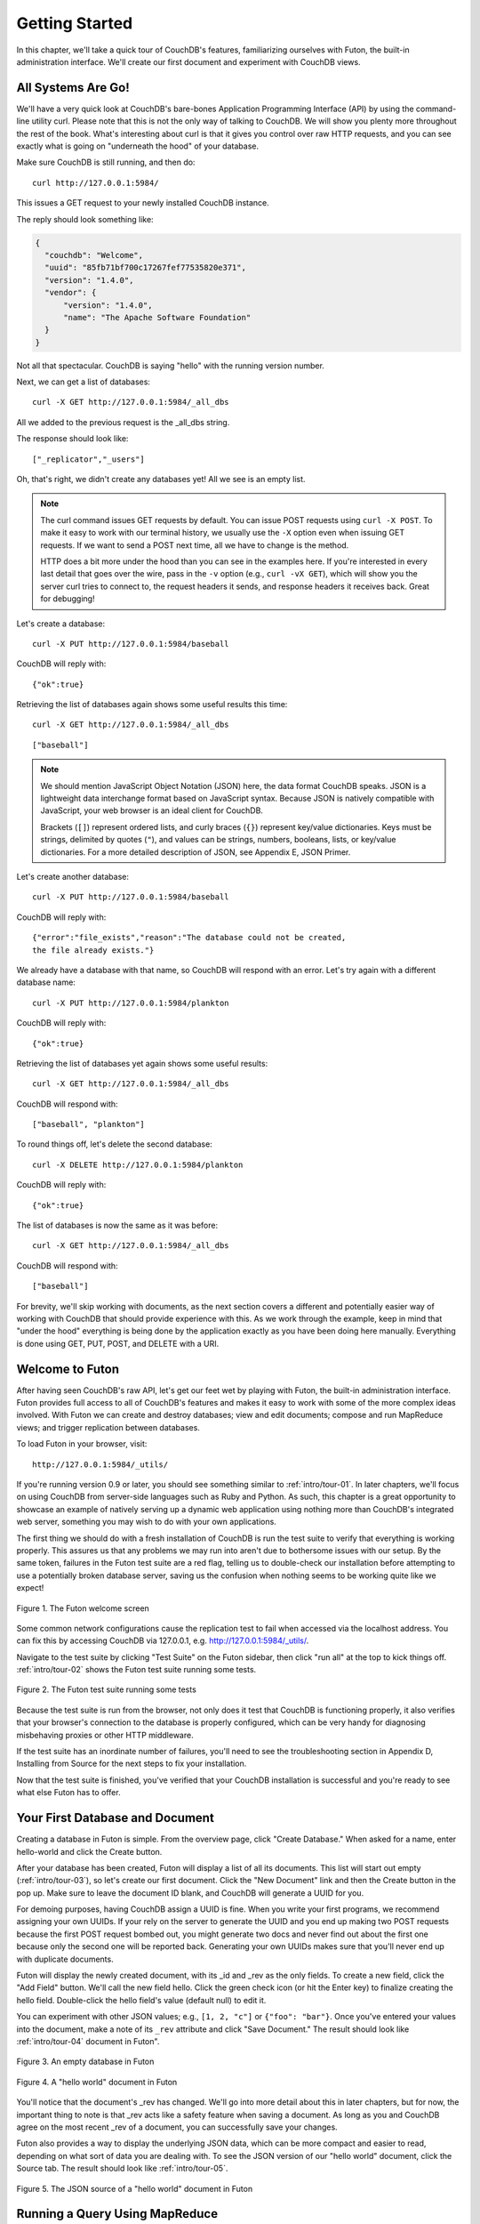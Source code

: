 .. Licensed under the Apache License, Version 2.0 (the "License"); you may not
.. use this file except in compliance with the License. You may obtain a copy of
.. the License at
..
..   http://www.apache.org/licenses/LICENSE-2.0
..
.. Unless required by applicable law or agreed to in writing, software
.. distributed under the License is distributed on an "AS IS" BASIS, WITHOUT
.. WARRANTIES OR CONDITIONS OF ANY KIND, either express or implied. See the
.. License for the specific language governing permissions and limitations under
.. the License.


.. _intro/tour:

===============
Getting Started
===============

In this chapter, we'll take a quick tour of CouchDB's features,
familiarizing ourselves with Futon, the built-in administration interface.
We'll create our first document and experiment with CouchDB views.


All Systems Are Go!
===================

We'll have a very quick look at CouchDB's bare-bones Application Programming
Interface (API) by using the command-line utility curl. Please note that this
is not the only way of talking to CouchDB. We will show you plenty more
throughout the rest of the book. What's interesting about curl is that it
gives you control over raw HTTP requests, and you can see exactly what is
going on "underneath the hood" of your database.

Make sure CouchDB is still running, and then do::

  curl http://127.0.0.1:5984/

This issues a GET request to your newly installed CouchDB instance.

The reply should look something like:

.. code-block:: javascript

  {
    "couchdb": "Welcome",
    "uuid": "85fb71bf700c17267fef77535820e371",
    "version": "1.4.0",
    "vendor": {
        "version": "1.4.0",
        "name": "The Apache Software Foundation"
    }
  }

Not all that spectacular. CouchDB is saying "hello" with the running version
number.

Next, we can get a list of databases::

  curl -X GET http://127.0.0.1:5984/_all_dbs

All we added to the previous request is the _all_dbs string.

The response should look like::

  ["_replicator","_users"]

Oh, that's right, we didn't create any databases yet! All we see is an empty
list.

.. note::

  The curl command issues GET requests by default. You can issue POST requests
  using ``curl -X POST``. To make it easy to work with our terminal history,
  we usually use the ``-X`` option even when issuing GET requests.
  If we want to send a POST next time, all we have to change is the method.

  HTTP does a bit more under the hood than you can see in the examples here.
  If you're interested in every last detail that goes over the wire,
  pass in the ``-v`` option (e.g., ``curl -vX GET``), which will show you
  the server curl tries to connect to, the request headers it sends,
  and response headers it receives back. Great for debugging!

Let's create a database::

  curl -X PUT http://127.0.0.1:5984/baseball

CouchDB will reply with::

  {"ok":true}

Retrieving the list of databases again shows some useful results this time::

  curl -X GET http://127.0.0.1:5984/_all_dbs

::

  ["baseball"]

.. note::

  We should mention JavaScript Object Notation (JSON) here,
  the data format CouchDB speaks. JSON is a lightweight data interchange format
  based on JavaScript syntax. Because JSON is natively compatible with
  JavaScript, your web browser is an ideal client for CouchDB.

  Brackets (``[]``) represent ordered lists, and curly braces (``{}``) represent
  key/value dictionaries. Keys must be strings, delimited by quotes (``"``),
  and values can be strings, numbers, booleans, lists,
  or key/value dictionaries. For a more detailed description of JSON,
  see Appendix E, JSON Primer.

Let's create another database::

  curl -X PUT http://127.0.0.1:5984/baseball

CouchDB will reply with::

  {"error":"file_exists","reason":"The database could not be created,
  the file already exists."}

We already have a database with that name, so CouchDB will respond with an
error. Let's try again with a different database name::

  curl -X PUT http://127.0.0.1:5984/plankton

CouchDB will reply with::

  {"ok":true}

Retrieving the list of databases yet again shows some useful results::

  curl -X GET http://127.0.0.1:5984/_all_dbs

CouchDB will respond with::

  ["baseball", "plankton"]

To round things off, let's delete the second database::

  curl -X DELETE http://127.0.0.1:5984/plankton

CouchDB will reply with::

  {"ok":true}

The list of databases is now the same as it was before::

  curl -X GET http://127.0.0.1:5984/_all_dbs

CouchDB will respond with::

  ["baseball"]

For brevity, we'll skip working with documents, as the next section covers a
different and potentially easier way of working with CouchDB that should
provide experience with this. As we work through the example,
keep in mind that "under the hood" everything is being done by the
application exactly as you have been doing here manually.
Everything is done using GET, PUT, POST, and DELETE with a URI.


Welcome to Futon
================

After having seen CouchDB's raw API, let's get our feet wet by playing with
Futon, the built-in administration interface. Futon provides full access to
all of CouchDB's features and makes it easy to work with some of the more
complex ideas involved. With Futon we can create and destroy databases; view
and edit documents; compose and run MapReduce views; and trigger replication
between databases.

To load Futon in your browser, visit::

  http://127.0.0.1:5984/_utils/

If you're running version 0.9 or later, you should see something similar to
:ref:`intro/tour-01`. In later chapters, we'll focus on using CouchDB from
server-side languages such as Ruby and Python. As such, this chapter is a great
opportunity to showcase an example of natively serving up a dynamic web
application using nothing more than CouchDB's integrated web server, something
you may wish to do with your own applications.

The first thing we should do with a fresh installation of CouchDB is run the
test suite to verify that everything is working properly. This assures us
that any problems we may run into aren't due to bothersome issues with our
setup. By the same token, failures in the Futon test suite are a red flag,
telling us to double-check our installation before attempting to use a
potentially broken database server, saving us the confusion when nothing
seems to be working quite like we expect!


.. _intro/tour-01:

.. figure:: ../../images/intro-tour-01.png
   :align: center
   :alt: The Futon welcome screen

   Figure 1. The Futon welcome screen


Some common network configurations cause the replication test to fail when
accessed via the localhost address. You can fix this by accessing CouchDB via
127.0.0.1, e.g. http://127.0.0.1:5984/_utils/.

Navigate to the test suite by clicking "Test Suite" on the Futon sidebar,
then click "run all" at the top to kick things off. :ref:`intro/tour-02`
shows the Futon test suite running some tests.


.. _intro/tour-02:

.. figure:: ../../images/intro-tour-02.png
   :align: center
   :alt: The Futon test suite running some tests

   Figure 2. The Futon test suite running some tests


Because the test suite is run from the browser, not only does it test that
CouchDB is functioning properly, it also verifies that your browser's
connection to the database is properly configured, which can be very handy
for diagnosing misbehaving proxies or other HTTP middleware.

If the test suite has an inordinate number of failures,
you'll need to see the troubleshooting section in Appendix D,
Installing from Source for the next steps to fix your installation.

Now that the test suite is finished, you've verified that your CouchDB
installation is successful and you're ready to see what else Futon has to offer.


Your First Database and Document
================================

Creating a database in Futon is simple. From the overview page,
click "Create Database." When asked for a name, enter hello-world and click
the Create button.

After your database has been created, Futon will display a list of all its
documents. This list will start out empty (:ref:`intro/tour-03`), so let's
create our first document. Click the "New Document" link and then the Create
button in the pop up. Make sure to leave the document ID blank,
and CouchDB will generate a UUID for you.

For demoing purposes, having CouchDB assign a UUID is fine. When you write
your first programs, we recommend assigning your own UUIDs. If your rely on
the server to generate the UUID and you end up making two POST requests
because the first POST request bombed out, you might generate two docs and
never find out about the first one because only the second one will be
reported back. Generating your own UUIDs makes sure that you'll never end up
with duplicate documents.

Futon will display the newly created document, with its _id and _rev as the
only fields. To create a new field, click the "Add Field" button. We'll call
the new field hello. Click the green check icon (or hit the Enter key) to
finalize creating the hello field. Double-click the hello field's value
(default null) to edit it.

You can experiment with other JSON values; e.g., ``[1, 2, "c"]`` or
``{"foo": "bar"}``. Once you've entered your values into the document,
make a note of its ``_rev`` attribute and click "Save Document." The result
should look like :ref:`intro/tour-04` document in Futon".


.. _intro/tour-03:

.. figure:: ../../images/intro-tour-03.png
   :align: center
   :alt: An empty database in Futon

   Figure 3. An empty database in Futon


.. _intro/tour-04:

.. figure:: ../../images/intro-tour-04.png
   :align: center
   :alt: A "hello world" document in Futon

   Figure 4. A "hello world" document in Futon


You'll notice that the document's _rev has changed. We'll go into more detail
about this in later chapters, but for now, the important thing to note is
that _rev acts like a safety feature when saving a document. As long as you
and CouchDB agree on the most recent _rev of a document, you can successfully 
save your changes.

Futon also provides a way to display the underlying JSON data,
which can be more compact and easier to read, depending on what sort of data
you are dealing with. To see the JSON version of our "hello world" document,
click the Source tab. The result should look like :ref:`intro/tour-05`.


.. _intro/tour-05:

.. figure:: ../../images/intro-tour-05.png
   :align: center
   :alt: The JSON source of a "hello world" document in Futon

   Figure 5. The JSON source of a "hello world" document in Futon


Running a Query Using MapReduce
===============================

Traditional relational databases allow you to run any queries you like as
long as your data is structured correctly. In contrast,
CouchDB uses predefined map and reduce functions in a style known as
MapReduce. These functions provide great flexibility because they can adapt
to variations in document structure, and indexes for each document can be
computed independently and in parallel. The combination of a map and a reduce
function is called a view in CouchDB terminology.

For experienced relational database programmers, MapReduce can take some
getting used to. Rather than declaring which rows from which tables to
include in a result set and depending on the database to determine the most
efficient way to run the query, reduce queries are based on simple range
requests against the indexes generated by your map functions.

Map functions are called once with each document as the argument.
The function can choose to skip the document altogether or emit one or more
view rows as key/value pairs. Map functions may not depend on any information
outside of the document. This independence is what allows CouchDB views to be
generated incrementally and in parallel.

CouchDB views are stored as rows that are kept sorted by key. This makes
retrieving data from a range of keys efficient even when there are thousands
or millions of rows. When writing CouchDB map functions,
your primary goal is to build an index that stores related data under nearby
keys.

Before we can run an example MapReduce view, we'll need some data to run it
on. We'll create documents carrying the price of various supermarket items as
found at different shops. Let's create documents for apples, oranges,
and bananas. (Allow CouchDB to generate the _id and _rev fields.) Use Futon
to create documents that have a final JSON structure that looks like this:

.. code-block:: javascript

  {
   "_id": "00a271787f89c0ef2e10e88a0c0001f4",
   "_rev": "1-2628a75ac8c3abfffc8f6e30c9949fd6",
   "item": "apple",
   "prices": {
       "Fresh Mart": 1.59,
       "Price Max": 5.99,
       "Apples Express": 0.79
   }
  }

This document should look like :ref:`intro/tour-06` when entered into Futon.


.. _intro/tour-06:

.. figure:: ../../images/intro-tour-06.png
   :align: center
   :alt: An example document with apple prices in Futon

   Figure 6. An example document with apple prices in Futon


OK, now that that's done, let's create the document for oranges:

.. code-block:: javascript

  {
   "_id": "00a271787f89c0ef2e10e88a0c0003f0",
   "_rev": "1-e9680c5d9a688b4ff8dd68549e8e072c",
   "item": "orange",
   "prices": {
       "Fresh Mart": 1.99,
       "Price Max": 3.19,
       "Citrus Circus": 1.09
   }
  }

And finally, the document for bananas:

.. code-block:: javascript

  {
   "_id": "00a271787f89c0ef2e10e88a0c00048b",
   "_rev": "1-60e25d93dc12884676d037400a6fa189",
   "item": "banana",
   "prices": {
       "Fresh Mart": 1.99,
       "Price Max": 0.79,
       "Banana Montana": 4.22
   }
  }

Imagine we're catering a big luncheon, but the client is very price-sensitive.
To find the lowest prices, we're going to create our first view,
which shows each fruit sorted by price. Click "hello-world" to return to the
hello-world overview, and then from the "select view" menu choose "Temporary
view…" to create a new view.

Edit the map function, on the left, so that it looks like the following:

.. code-block:: javascript

  function(doc) {
    var shop, price, value;
    if (doc.item && doc.prices) {
        for (shop in doc.prices) {
            price = doc.prices[shop];
            value = [doc.item, shop];
            emit(price, value);
        }
    }
  }

This is a JavaScript function that CouchDB runs for each of our documents as
it computes the view. We'll leave the reduce function blank for the time being.

Click "Run" and you should see result rows like in :ref:`intro/tour-08`,
with the various items sorted by price. This map function could be even more
useful if it grouped the items by type so that all the prices for bananas were
next to each other in the result set. CouchDB's key sorting system allows any
valid JSON object as a key. In this case, we'll emit an array of [item, price]
so that CouchDB groups by item type and price.


.. _intro/tour-08:

.. figure:: ../../images/intro-tour-08.png
   :align: center
   :alt: The results of running a view in Futon

   Figure 8. The results of running a view in Futon


Let's modify the view function so that it looks like this:

.. code-block:: javascript

  function(doc) {
    var shop, price, key;
    if (doc.item && doc.prices) {
        for (shop in doc.prices) {
            price = doc.prices[shop];
            key = [doc.item, price];
            emit(key, shop);
        }
    }
  }

Here, we first check that the document has the fields we want to use. CouchDB
recovers gracefully from a few isolated map function failures,
but when a map function fails regularly (due to a missing required field or
other JavaScript exception), CouchDB shuts off its indexing to prevent any
further resource usage. For this reason, it's important to check for the
existence of any fields before you use them. In this case,
our map function will skip the first "hello world" document we created
without emitting any rows or encountering any errors. The result of this
query should look like :ref:`intro/tour-09`.


.. _intro/tour-09:

.. figure:: ../../images/intro-tour-09.png
   :align: center
   :alt: The results of running a view after grouping by item type and price

   Figure 9. The results of running a view after grouping by item type and price


Once we know we've got a document with an item type and some prices,
we iterate over the item's prices and emit key/values pairs. The key is an
array of the item and the price, and forms the basis for CouchDB's sorted
index. In this case, the value is the name of the shop where the item can be
found for the listed price.

View rows are sorted by their keys -- in this example, first by item,
then by price. This method of complex sorting is at the heart of creating
useful indexes with CouchDB.

MapReduce can be challenging, especially if you've spent years working with
relational databases. The important things to keep in mind are that map
functions give you an opportunity to sort your data using any key you choose,
and that CouchDB's design is focused on providing fast,
efficient access to data within a range of keys.


Triggering Replication
======================

Futon can trigger replication between two local databases,
between a local and remote database, or even between two remote databases.
We'll show you how to replicate data from one local database to another,
which is a simple way of making backups of your databases as we're working
through the examples.

First we'll need to create an empty database to be the target of replication.
Return to the overview and create a database called hello-replication.
Now click "Replicator" in the sidebar and choose hello-world as the source
and hello-replication as the target. Click "Replicate" to replicate your
database. The result should look something like :ref:`intro/tour-10`.


.. _intro/tour-10:

.. figure:: ../../images/intro-tour-10.png
   :align: center
   :alt: Running database replication in Futon

   Figure 10. Running database replication in Futon


.. note::

  For larger databases, replication can take much longer. It is important to
  leave the browser window open while replication is taking place.
  As an alternative, you can trigger replication via curl or some other HTTP
  client that can handle long-running connections. If your client closes the
  connection before replication finishes, you'll have to retrigger it.
  Luckily, CouchDB's replication can take over from where it left off
  instead of starting from scratch.


Wrapping Up
===========

Now that you've seen most of Futon's features, you'll be prepared to dive in
and inspect your data as we build our example application in the next few
chapters. Futon's pure JavaScript approach to managing CouchDB shows how it's
possible to build a fully featured web application using only CouchDB's HTTP
API and integrated web server.

But before we get there, we'll have another look at CouchDB's HTTP API -- now
with a magnifying glass. Let's curl up on the couch and relax.
